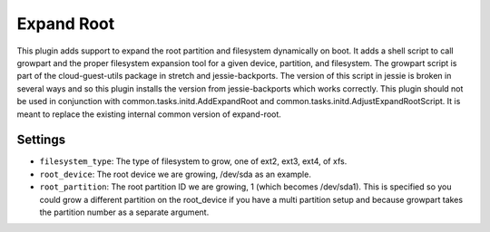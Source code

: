 Expand Root
-----------

This plugin adds support to expand the root partition and filesystem dynamically on boot. It adds a shell script to call growpart and the proper filesystem expansion tool for a given device, partition, and filesystem. The growpart script is part of the cloud-guest-utils package in stretch and jessie-backports. The version of this script in jessie is broken in several ways and so this plugin installs the version from jessie-backports which works correctly. This plugin should not be used in conjunction with common.tasks.initd.AddExpandRoot and common.tasks.initd.AdjustExpandRootScript. It is meant to replace the existing internal common version of expand-root.

Settings
~~~~~~~~

-  ``filesystem_type``: The type of filesystem to grow, one of ext2, ext3, ext4, of xfs.
-  ``root_device``: The root device we are growing, /dev/sda as an example.
-  ``root_partition``: The root partition ID we are growing, 1 (which becomes /dev/sda1). This is specified so you could grow a different partition on the root_device if you have a multi partition setup and because growpart takes the partition number as a separate argument.
